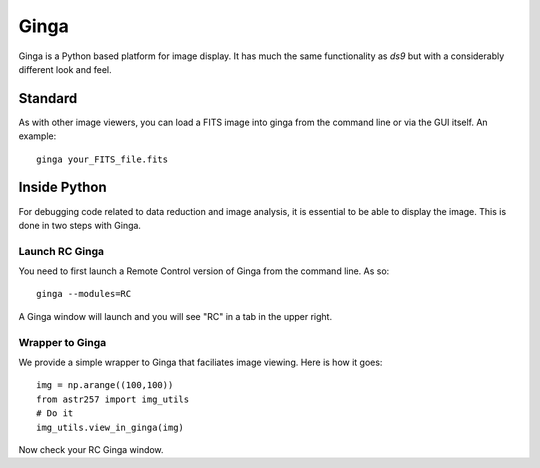 *****
Ginga
*****

Ginga is a Python based platform for image display.
It has much the same functionality as `ds9` but with
a considerably different look and feel.

Standard
========

As with other image viewers, you can load a FITS image
into ginga from the command line or via the GUI itself.
An example::

    ginga your_FITS_file.fits

Inside Python
=============

For debugging code related to data reduction
and image analysis, it is essential to be able to
display the image.  This is done in two steps with
Ginga.

Launch RC Ginga
---------------

You need to first launch a Remote Control version
of Ginga from the command line.  As so::

    ginga --modules=RC

A Ginga window will launch and you will see "RC" in
a tab in the upper right.

Wrapper to Ginga
----------------

We provide a simple wrapper to Ginga that faciliates
image viewing.  Here is how it goes::

    img = np.arange((100,100))
    from astr257 import img_utils
    # Do it
    img_utils.view_in_ginga(img)

Now check your RC Ginga window.



